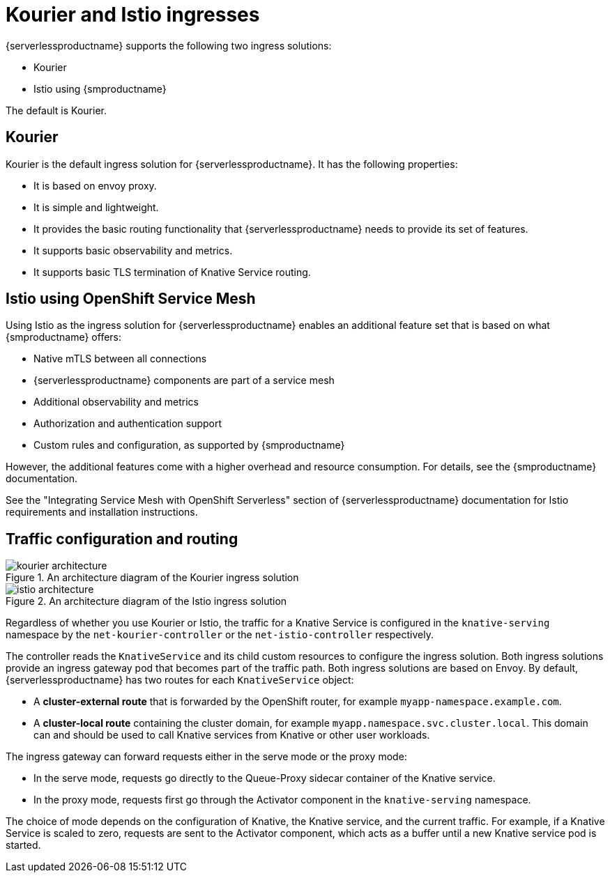 = Kourier and Istio ingresses
:compat-mode!:
// Metadata:
:description: Kourier and Istio ingresses

{serverlessproductname} supports the following two ingress solutions:

* Kourier
* Istio using {smproductname}

The default is Kourier.

[[serverless-ingresses-kourier-overview]]
== Kourier

Kourier is the default ingress solution for {serverlessproductname}. It has the following properties:

* It is based on envoy proxy.
* It is simple and lightweight.
* It provides the basic routing functionality that {serverlessproductname} needs to provide its set of features.
* It supports basic observability and metrics.
* It supports basic TLS termination of Knative Service routing.

[[serverless-ingresses-istio-overview]]
== Istio using OpenShift Service Mesh

Using Istio as the ingress solution for {serverlessproductname} enables an additional feature set that is based on what {smproductname} offers:

* Native mTLS between all connections
* {serverlessproductname} components are part of a service mesh
* Additional observability and metrics
* Authorization and authentication support
* Custom rules and configuration, as supported by {smproductname}

However, the additional features come with a higher overhead and resource consumption. For details, see the {smproductname} documentation.

See the "Integrating Service Mesh with OpenShift Serverless" section of {serverlessproductname} documentation for Istio requirements and installation instructions.

[[serverless-ingresses-traffic-configuration-and-routing]]
== Traffic configuration and routing

.An architecture diagram of the Kourier ingress solution
image::serving-kourier-istio/kourier-architecture.png[]

.An architecture diagram of the Istio ingress solution
image::serving-kourier-istio/istio-architecture.png[]

Regardless of whether you use Kourier or Istio, the traffic for a Knative Service is configured in the `knative-serving` namespace by the `net-kourier-controller` or the `net-istio-controller` respectively.

The controller reads the `KnativeService` and its child custom resources to configure the ingress solution. Both ingress solutions provide an ingress gateway pod that becomes part of the traffic path. Both ingress solutions are based on Envoy. By default, {serverlessproductname} has two routes for each `KnativeService` object:

* A *cluster-external route* that is forwarded by the OpenShift router, for example `myapp-namespace.example.com`.
* A *cluster-local route* containing the cluster domain, for example `myapp.namespace.svc.cluster.local`. This domain can and should be used to call Knative services from Knative or other user workloads.

The ingress gateway can forward requests either in the serve mode or the proxy mode:

* In the serve mode, requests go directly to the Queue-Proxy sidecar container of the Knative service.
* In the proxy mode, requests first go through the Activator component in the `knative-serving` namespace.

The choice of mode depends on the configuration of Knative, the Knative service, and the current traffic. For example, if a Knative Service is scaled to zero, requests are sent to the Activator component, which acts as a buffer until a new Knative service pod is started.
